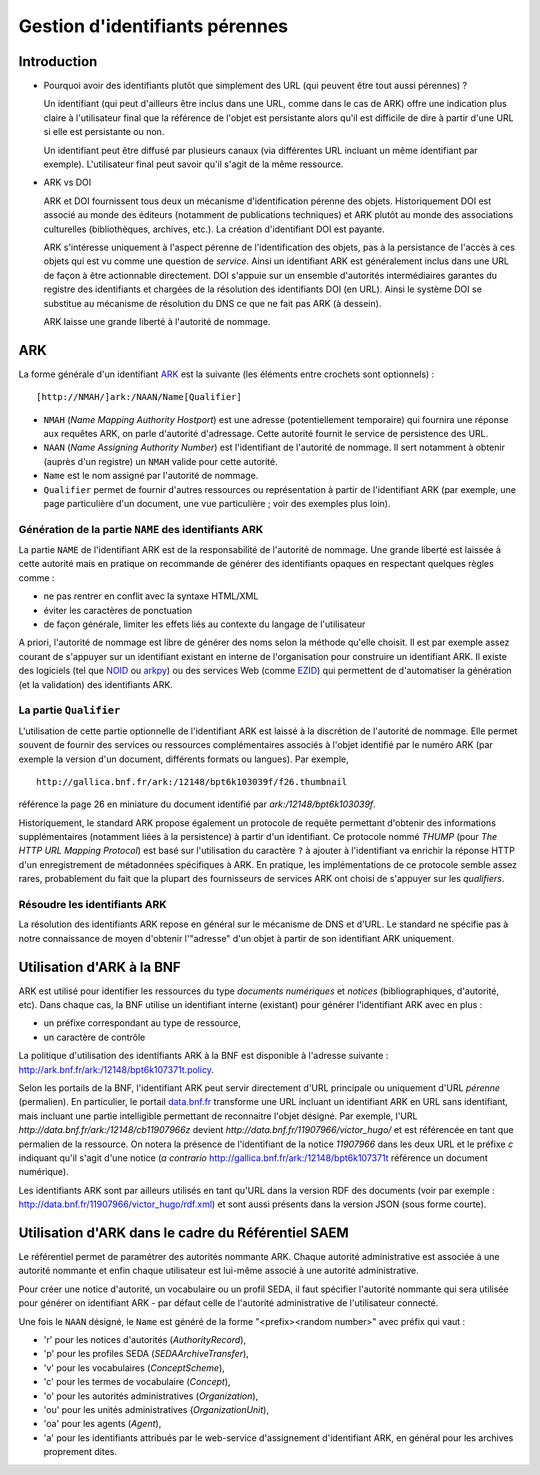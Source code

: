 ===============================
Gestion d'identifiants pérennes
===============================

Introduction
============

* Pourquoi avoir des identifiants plutôt que simplement des URL (qui peuvent
  être tout aussi pérennes) ?

  Un identifiant (qui peut d'ailleurs être inclus dans une URL, comme dans le
  cas de ARK) offre une indication plus claire à l'utilisateur final que la
  référence de l'objet est persistante alors qu'il est difficile de dire à
  partir d'une URL si elle est persistante ou non.

  Un identifiant peut être diffusé par plusieurs canaux (via différentes URL
  incluant un même identifiant par exemple). L'utilisateur final peut savoir
  qu'il s'agit de la même ressource.

* ARK vs DOI

  ARK et DOI fournissent tous deux un mécanisme d'identification pérenne des
  objets. Historiquement DOI est associé au monde des éditeurs (notamment de
  publications techniques) et ARK plutôt au monde des associations culturelles
  (bibliothèques, archives, etc.). La création d'identifiant DOI est payante.

  ARK s'intéresse uniquement à l'aspect pérenne de l'identification des
  objets, pas à la persistance de l'accès à ces objets qui est vu comme une
  question de *service*. Ainsi un identifiant ARK est généralement inclus dans
  une URL de façon à être actionnable directement. DOI s'appuie sur un
  ensemble d'autorités intermédiaires garantes du registre des identifiants et
  chargées de la résolution des identifiants DOI (en URL). Ainsi le système DOI
  se substitue au mécanisme de résolution du DNS ce que ne fait pas ARK (à
  dessein).

  ARK laisse une grande liberté à l'autorité de nommage.


ARK
===

La forme générale d'un identifiant ARK_ est la suivante (les éléments entre
crochets sont optionnels) :

::

    [http://NMAH/]ark:/NAAN/Name[Qualifier]


- ``NMAH`` (`Name Mapping Authority Hostport`) est une adresse
  (potentiellement temporaire) qui fournira une réponse aux requêtes ARK, on
  parle d'autorité d'adressage. Cette autorité fournit le service de
  persistence des URL.

- ``NAAN`` (`Name Assigning Authority Number`) est l'identifiant de l'autorité
  de nommage. Il sert notamment à obtenir (auprès d'un registre) un ``NMAH``
  valide pour cette autorité.

- ``Name`` est le nom assigné par l'autorité de nommage.

- ``Qualifier`` permet de fournir d'autres ressources ou représentation à
  partir de l'identifiant ARK (par exemple, une page particulière d'un
  document, une vue particulière ; voir des exemples plus loin).

.. _ARK: https://tools.ietf.org/id/draft-kunze-ark-15.txt


Génération de la partie ``NAME`` des identifiants ARK
-----------------------------------------------------

La partie ``NAME`` de l'identifiant ARK est de la responsabilité de
l'autorité de nommage. Une grande liberté est laissée à cette autorité mais
en pratique on recommande de générer des identifiants opaques en respectant
quelques règles comme :

- ne pas rentrer en conflit avec la syntaxe HTML/XML
- éviter les caractères de ponctuation
- de façon générale, limiter les effets liés au contexte du langage de
  l'utilisateur

A priori, l'autorité de nommage est libre de générer des noms selon la méthode
qu'elle choisit. Il est par exemple assez courant de s'appuyer sur un
identifiant existant en interne de l'organisation pour construire un
identifiant ARK. Il existe des logiciels (tel que NOID_ ou arkpy_) ou des
services Web (comme EZID_) qui permettent de d'automatiser la génération (et
la validation) des identifiants ARK.

.. _NOID: https://wiki.ucop.edu/display/Curation/NOID
.. _arkpy: https://pypi.python.org/pypi/arkpy
.. _EZID: http://ezid.cdlib.org/


La partie ``Qualifier``
-----------------------

L'utilisation de cette partie optionnelle de l'identifiant ARK est laissé à la
discrétion de l'autorité de nommage. Elle permet souvent de fournir des
services ou ressources complémentaires associés à l'objet identifié par le
numéro ARK (par exemple la version d'un document, différents formats ou
langues). Par exemple, ::

  http://gallica.bnf.fr/ark:/12148/bpt6k103039f/f26.thumbnail

référence la page 26 en miniature du document identifié par `ark:/12148/bpt6k103039f`.

Historiquement,  le standard ARK propose également un protocole de requête
permettant d'obtenir des informations supplémentaires (notamment liées à la
persistence) à partir d'un identifiant. Ce protocole nommé `THUMP` (pour `The
HTTP URL Mapping Protocol`) est basé sur l'utilisation du caractère ``?`` à
ajouter à l'identifiant va enrichir la réponse HTTP d'un enregistrement
de métadonnées spécifiques à ARK. En pratique, les implémentations de ce
protocole semble assez rares, probablement du fait que la plupart des
fournisseurs de services ARK ont choisi de s'appuyer sur les `qualifiers`.

Résoudre les identifiants ARK
-----------------------------

La résolution des identifiants ARK repose en général sur le mécanisme de DNS et d'URL. Le standard
ne spécifie pas à notre connaissance de moyen d'obtenir l'"adresse" d'un objet à partir de son
identifiant ARK uniquement.


Utilisation d'ARK à la BNF
==========================

ARK est utilisé pour identifier les ressources du type *documents numériques* et *notices*
(bibliographiques, d'autorité, etc). Dans chaque cas, la BNF utilise un identifiant interne
(existant) pour générer l'identifiant ARK avec en plus :

* un préfixe correspondant au type de ressource,
* un caractère de contrôle

La politique d'utilisation des identifiants ARK à la BNF est disponible à
l'adresse suivante : http://ark.bnf.fr/ark:/12148/bpt6k107371t.policy.

Selon les portails de la BNF, l'identifiant ARK peut servir directement d'URL
principale ou uniquement d'URL *pérenne* (permalien). En particulier, le
portail `data.bnf.fr`_ transforme une URL incluant un identifiant ARK en URL
sans identifiant, mais incluant une partie intelligible permettant
de reconnaitre l'objet désigné. Par exemple,
l'URL `http://data.bnf.fr/ark:/12148/cb11907966z` devient
`http://data.bnf.fr/11907966/victor_hugo/` et est référencée en tant que
permalien de la ressource. On notera la présence de l'identifiant de la notice
`11907966` dans les deux URL et le préfixe `c` indiquant qu'il s'agit d'une
notice (*a contrario* http://gallica.bnf.fr/ark:/12148/bpt6k107371t référence
un document numérique).

Les identifiants ARK sont par ailleurs utilisés en tant qu'URL dans la version
RDF des documents (voir par exemple :
http://data.bnf.fr/11907966/victor_hugo/rdf.xml) et sont aussi présents dans
la version JSON (sous forme courte).

.. _`data.bnf.fr`: http://data.bnf.fr


Utilisation d'ARK dans le cadre du Référentiel SAEM
===================================================

Le référentiel permet de paramétrer des autorités nommante ARK. Chaque autorité administrative est
associée à une autorité nommante et enfin chaque utilisateur est lui-même associé à une autorité
administrative.

Pour créer une notice d'autorité, un vocabulaire ou un profil SEDA, il faut spécifier l'autorité
nommante qui sera utilisée pour générer on identifiant ARK - par défaut celle de l'autorité
administrative de l'utilisateur connecté.

Une fois le ``NAAN`` désigné, le ``Name`` est généré de la forme "<prefix><random number>" avec préfix qui vaut :

* 'r' pour les notices d'autorités (`AuthorityRecord`),

* 'p' pour les profiles SEDA (`SEDAArchiveTransfer`),

* 'v' pour les vocabulaires (`ConceptScheme`),

* 'c' pour les termes de vocabulaire (`Concept`),

* 'o' pour les autorités administratives (`Organization`),

* 'ou' pour les unités administratives (`OrganizationUnit`),

* 'oa' pour les agents (`Agent`),

* 'a' pour les identifiants attribués par le web-service d'assignement d'identifiant ARK, en général
  pour les archives proprement dites.